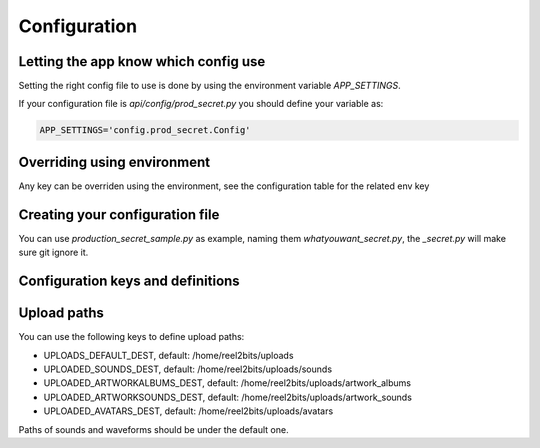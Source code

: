 Configuration
=============

.. _configuration-file:

Letting the app know which config use
-------------------------------------

Setting the right config file to use is done by using the environment variable `APP_SETTINGS`.

If your configuration file is `api/config/prod_secret.py` you should define your variable as:

.. code-block:: shell

    APP_SETTINGS='config.prod_secret.Config'

Overriding using environment
----------------------------

Any key can be overriden using the environment, see the configuration table for the related env key

Creating your configuration file
--------------------------------

You can use `production_secret_sample.py` as example, naming them `whatyouwant_secret.py`, the `_secret.py` will make sure git ignore it.

Configuration keys and definitions
----------------------------------

+-------------------------+----------------------------------------------------+---------------------------------------------------------------------------+
|           Key           |                   Default value                    |                                Description                                |
+=========================+====================================================+===========================================================================+
| TESTING                 | False                                              | Used only for unit tests                                                  |
+-------------------------+----------------------------------------------------+---------------------------------------------------------------------------+
| DEBUG                   | False                                              | Used in development mode                                                  |
+-------------------------+----------------------------------------------------+---------------------------------------------------------------------------+
| REGISTRATION_ENABLED    | True                                               | Allow user registration                                                   |
+-------------------------+----------------------------------------------------+---------------------------------------------------------------------------+
| SECRET_KEY              | None                                               | Used for various security things in Flask                                 |
+-------------------------+----------------------------------------------------+---------------------------------------------------------------------------+
| SECURITY_PASSWORD_SALT  | None                                               | Used for salting the users passwords                                      |
+-------------------------+----------------------------------------------------+---------------------------------------------------------------------------+
| SQLALCHEMY_DATABASE_URI | postgresql+psycopg2://postgres@localhost/reel2bits | Database connection chain                                                 |
+-------------------------+----------------------------------------------------+---------------------------------------------------------------------------+
| SQLALCHEMY_ECHO         | False                                              | Do SQLAlchemy needs to echo every queries, useful in dev/debug            |
+-------------------------+----------------------------------------------------+---------------------------------------------------------------------------+
| SECURITY_CONFIRMABLE    | True                                               | Should users have to confirm their email address, this is highly recommended to avoid getting used for spam. Requires a working email server. |
+-------------------------+----------------------------------------------------+---------------------------------------------------------------------------+
| BABEL_DEFAULT_LOCALE    | en                                                 | Backend default locale                                                    |
+-------------------------+----------------------------------------------------+---------------------------------------------------------------------------+
| BABEL_DEFAULT_TIMEZONE  | UTC                                                | Backend default timezone, might have no effect                            |
+-------------------------+----------------------------------------------------+---------------------------------------------------------------------------+
| AUDIOWAVEFORM_BIN       | /usr/local/bin/audiowaveform                       | Path to the Audiowaveform tool                                            |
+-------------------------+----------------------------------------------------+---------------------------------------------------------------------------+
| SENTRY_DSN              | None                                               | If you use sentry you can define your DSN here                            |
+-------------------------+----------------------------------------------------+---------------------------------------------------------------------------+
| CELERY_BROKER_URL       | redis://127.0.0.1:6379/0                           | Ideally the same as the following                                         |
+-------------------------+----------------------------------------------------+---------------------------------------------------------------------------+
| CELERY_RESULT_BACKEND   | redis://127.0.0.1:6379/0                           |                                                                           |
+-------------------------+----------------------------------------------------+---------------------------------------------------------------------------+
| AP_DOMAIN               | localhost                                          | The domain you uses for your instance, needed even if AP_ENABLED is False |
+-------------------------+----------------------------------------------------+---------------------------------------------------------------------------+
| AP_ENABLED              | False                                              | Is the ActivityPub backend active                                         |
+-------------------------+----------------------------------------------------+---------------------------------------------------------------------------+
| SOURCES_REPOSITORY_URL  | Url to the source code                             | You should set your own repo url if you have done any customisation       |
+-------------------------+----------------------------------------------------+---------------------------------------------------------------------------+
| MAIL_SERVER             | localhost                                          | Mail server IP or DNS                                                     |
+-------------------------+----------------------------------------------------+---------------------------------------------------------------------------+
| MAIL_PORT               | 25                                                 | Mail server port                                                          |
+-------------------------+----------------------------------------------------+---------------------------------------------------------------------------+
| MAIL_USE_TLS            | False                                              | Mail server is using TLS ?                                                |
+-------------------------+----------------------------------------------------+---------------------------------------------------------------------------+
| MAIL_USE_SSL            | False                                              | Mail server is using SSL ?                                                |
+-------------------------+----------------------------------------------------+---------------------------------------------------------------------------+
| MAIL_USERNAME           | None                                               | Mail server username                                                      |
+-------------------------+----------------------------------------------------+---------------------------------------------------------------------------+
| MAIL_PASSWORD           | None                                               | Mail server password                                                      |
+-------------------------+----------------------------------------------------+---------------------------------------------------------------------------+
| UPLOAD_TRACK_MAX_SIZE   | 67108864 (512 megabytes)                           | Max file size users are able to upload                                    |
+-------------------------+----------------------------------------------------+---------------------------------------------------------------------------+

Upload paths
------------

You can use the following keys to define upload paths:

- UPLOADS_DEFAULT_DEST, default: /home/reel2bits/uploads
- UPLOADED_SOUNDS_DEST, default: /home/reel2bits/uploads/sounds
- UPLOADED_ARTWORKALBUMS_DEST, default: /home/reel2bits/uploads/artwork_albums
- UPLOADED_ARTWORKSOUNDS_DEST, default: /home/reel2bits/uploads/artwork_sounds
- UPLOADED_AVATARS_DEST, default: /home/reel2bits/uploads/avatars

Paths of sounds and waveforms should be under the default one.
